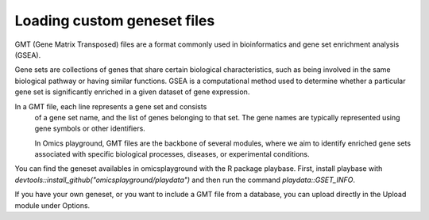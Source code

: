 .. _geneset:

Loading custom geneset files
================================================================================

GMT (Gene Matrix Transposed) files are a format commonly used 
in bioinformatics and gene set enrichment analysis (GSEA). 

Gene sets are collections of genes that share certain biological 
characteristics, such as being involved in the same biological 
pathway or having similar functions. GSEA is a computational 
method used to determine whether a particular gene set is 
significantly enriched in a given dataset of gene expression.

In a GMT file, each line represents a gene set and consists
 of a gene set name, and the list of genes 
 belonging to that set. The gene names are typically represented 
 using gene symbols or other identifiers. 
 
 In Omics playground, GMT files are the backbone of several modules, 
 where we aim to identify enriched gene sets associated with specific 
 biological processes, diseases, or experimental conditions.

You can find the geneset availables in omicsplayground with the R package playbase.
First, install playbase with `devtools::install_github("omicsplayground/playdata")` 
and then run the command `playdata::GSET_INFO`.

If you have your own geneset, or you want to include a GMT file from a database,
you can upload directly in the Upload module under Options.

.. seealso::
    If you want to create your own genesets, you can follow the tutorials in R
    `here <https://www.gsea-msigdb.org/gsea/doc/GSEAUserGuideTEXT.htm#_Gene_Sets_File_GMT>`_ or
    more information about the GMT format `here <https://www.gsea-msigdb.org/gsea/doc/GSEAUserGuideTEXT.htm#_Gene_Sets_File_GMT>`_. 
